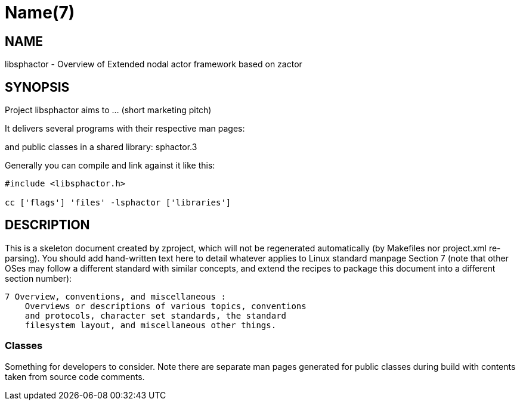 Name(7)
=======


NAME
----
libsphactor - Overview of Extended nodal actor framework based on zactor


SYNOPSIS
--------

Project libsphactor aims to ... (short marketing pitch)

It delivers several programs with their respective man pages:

and public classes in a shared library:
 sphactor.3

Generally you can compile and link against it like this:
----
#include <libsphactor.h>

cc ['flags'] 'files' -lsphactor ['libraries']
----


DESCRIPTION
-----------

This is a skeleton document created by zproject, which will not be
regenerated automatically (by Makefiles nor project.xml re-parsing).
You should add hand-written text here to detail whatever applies to
Linux standard manpage Section 7 (note that other OSes may follow
a different standard with similar concepts, and extend the recipes
to package this document into a different section number):

----
7 Overview, conventions, and miscellaneous :
    Overviews or descriptions of various topics, conventions
    and protocols, character set standards, the standard
    filesystem layout, and miscellaneous other things.
----

Classes
~~~~~~~

Something for developers to consider. Note there are separate man
pages generated for public classes during build with contents taken
from source code comments.

